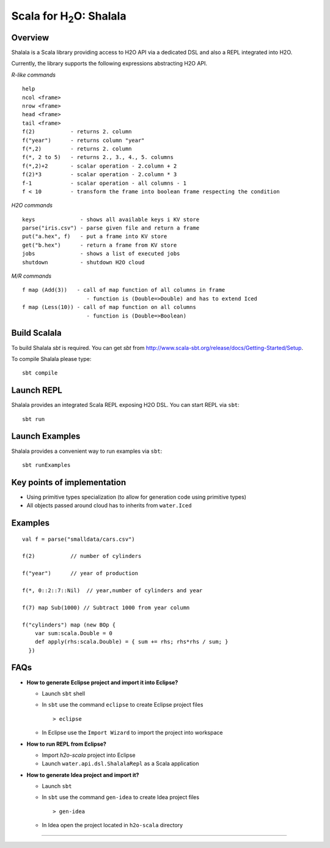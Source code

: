 
Scala for H\ :sub:`2`\ O: Shalala
===================================

Overview
--------
Shalala is a Scala library providing access to H2O API via a dedicated DSL
and also a REPL integrated into H2O.

Currently, the library supports the following expressions abstracting H2O API.

*R-like commands*

::

  help
  ncol <frame>
  nrow <frame>
  head <frame>
  tail <frame>
  f(2)           - returns 2. column
  f("year")      - returns column "year"
  f(*,2)         - returns 2. column
  f(*, 2 to 5)   - returns 2., 3., 4., 5. columns
  f(*,2)+2       - scalar operation - 2.column + 2
  f(2)*3         - scalar operation - 2.column * 3
  f-1            - scalar operation - all columns - 1
  f < 10         - transform the frame into boolean frame respecting the condition


*H2O commands*

::

  keys              - shows all available keys i KV store
  parse("iris.csv") - parse given file and return a frame
  put("a.hex", f)   - put a frame into KV store
  get("b.hex")      - return a frame from KV store
  jobs              - shows a list of executed jobs
  shutdown          - shutdown H2O cloud

*M/R commands*

::


      f map (Add(3))   - call of map function of all columns in frame
                          - function is (Double=>Double) and has to extend Iced
      f map (Less(10)) - call of map function on all columns
                          - function is (Double=>Boolean) 


Build Scalala
-------------

To build Shalala `sbt` is required. You can get `sbt` from http://www.scala-sbt.org/release/docs/Getting-Started/Setup.

To compile Shalala please type:

::

  sbt compile


Launch REPL
-----------
Shalala provides an integrated Scala REPL exposing H2O DSL. 
You can start REPL via ``sbt``:

::

  sbt run

Launch Examples
---------------
Shalala provides a convenient way to run examples via ``sbt``:

::

  sbt runExamples


Key points of implementation
----------------------------
* Using primitive types specialization (to allow for generation code using primitive types)
* All objects passed around cloud has to inherits from ``water.Iced``

Examples
--------
::

  val f = parse("smalldata/cars.csv")

  f(2)           // number of cylinders

  f("year")      // year of production

  f(*, 0::2::7::Nil)  // year,number of cylinders and year

  f(7) map Sub(1000) // Subtract 1000 from year column

  f("cylinders") map (new BOp { 
      var sum:scala.Double = 0
      def apply(rhs:scala.Double) = { sum += rhs; rhs*rhs / sum; } 
    })


FAQs
----

* **How to generate Eclipse project and import it into Eclipse?**

  - Launch ``sbt`` shell

  - In ``sbt`` use the command ``eclipse`` to create Eclipse project files 
    ::
     
    > eclipse

  - In Eclipse use the ``Import Wizard`` to import the project into
    workspace


* **How to run REPL from Eclipse?**

  - Import *h2o-scala* project into Eclipse
  
  - Launch ``water.api.dsl.ShalalaRepl`` as a Scala application

* **How to generate Idea project and import it?**

  - Launch ``sbt``
  
  - In ``sbt`` use the command ``gen-idea`` to create Idea project files
    ::
  
    > gen-idea
  
  - In Idea open the project located in ``h2o-scala`` directory

""""